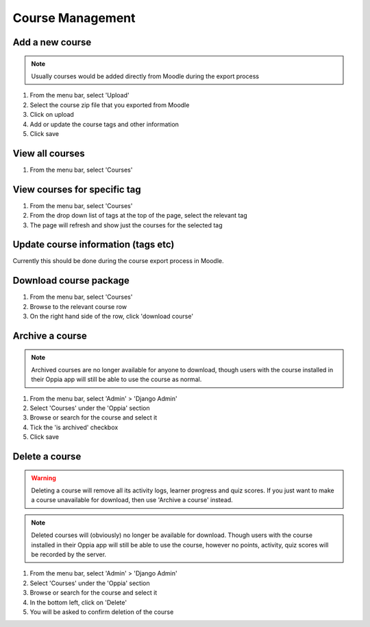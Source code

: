 Course Management
=====================


Add a new course
-------------------

.. note::
   Usually courses would be added directly from Moodle during the export process
   
   
#. From the menu bar, select 'Upload'
#. Select the course zip file that you exported from Moodle
#. Click on upload
#. Add or update the course tags and other information
#. Click save   


View all courses
-------------------

#. From the menu bar, select 'Courses'

View courses for specific tag
---------------------------------

#. From the menu bar, select 'Courses'
#. From the drop down list of tags at the top of the page, select the relevant tag
#. The page will refresh and show just the courses for the selected tag

Update course information (tags etc)
---------------------------------------

Currently this should be done during the course export process in Moodle.


Download course package
-------------------------

#. From the menu bar, select 'Courses'
#. Browse to the relevant course row
#. On the right hand side of the row, click 'download course'

Archive a course
-----------------

.. note::
	Archived courses are no longer available for anyone to download, though users with 
	the course installed in their Oppia app will still be able to use the course as normal.

#. From the menu bar, select 'Admin' > 'Django Admin'
#. Select 'Courses' under the 'Oppia' section
#. Browse or search for the course and select it
#. Tick the 'is archived' checkbox
#. Click save

Delete a course
-----------------

.. warning::
	Deleting a course will remove all its activity logs, learner progress and quiz scores. If 
	you just want to make a course unavailable for download, then use 'Archive a course' instead.
	
.. note::
	Deleted courses will (obviously) no longer be available for download. Though users with the 
	course installed in their Oppia app will still be able to use the course, however no points, 
	activity, quiz scores will be recorded by the server.

#. From the menu bar, select 'Admin' > 'Django Admin'
#. Select 'Courses' under the 'Oppia' section
#. Browse or search for the course and select it
#. In the bottom left, click on 'Delete'
#. You will be asked to confirm deletion of the course